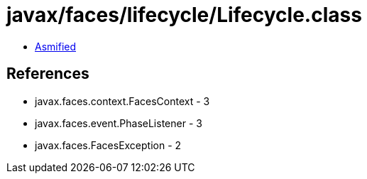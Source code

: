 = javax/faces/lifecycle/Lifecycle.class

 - link:Lifecycle-asmified.java[Asmified]

== References

 - javax.faces.context.FacesContext - 3
 - javax.faces.event.PhaseListener - 3
 - javax.faces.FacesException - 2
